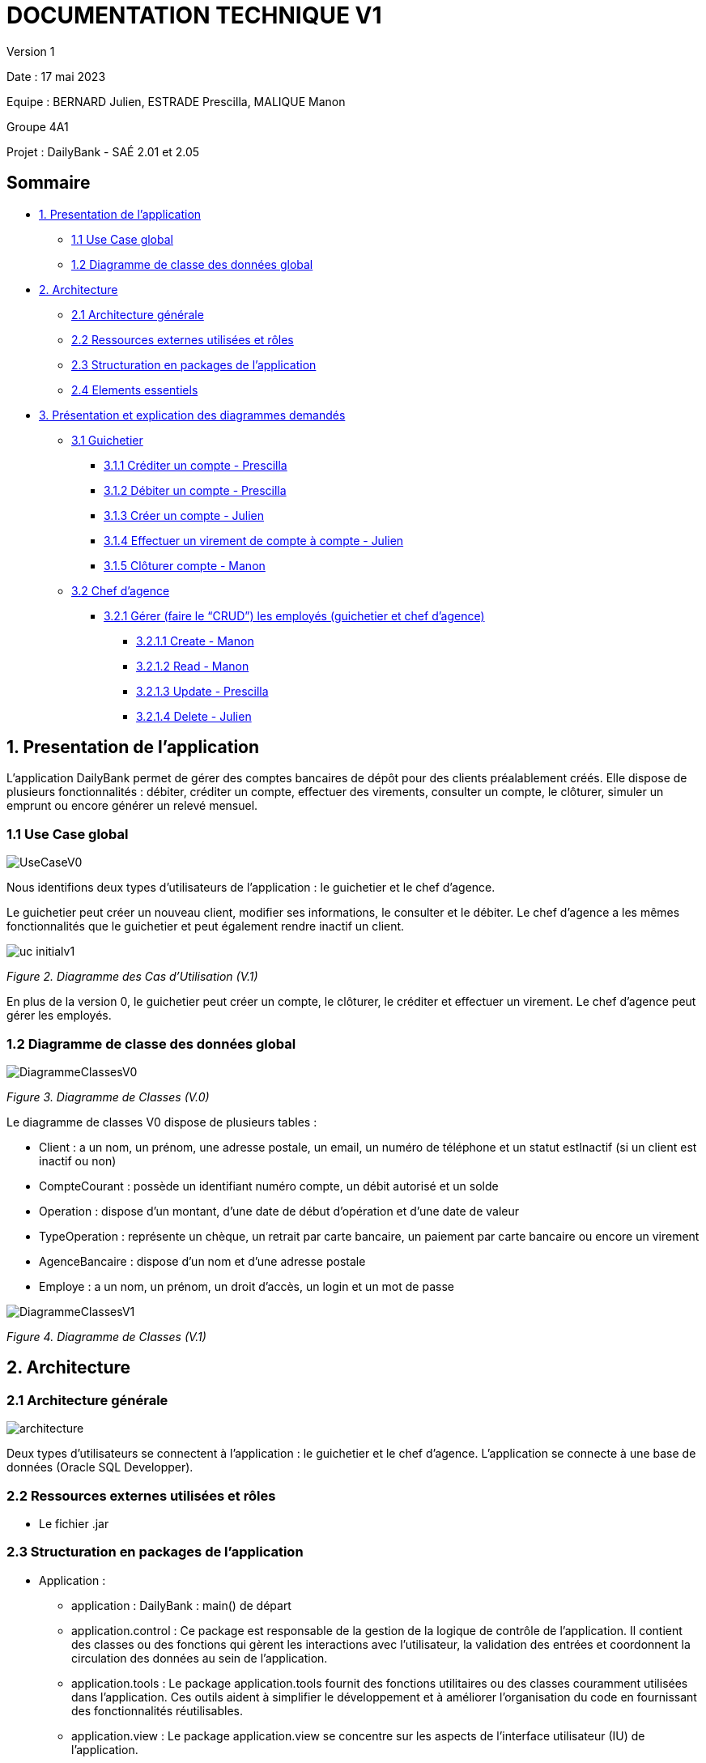 = DOCUMENTATION TECHNIQUE V1

Version 1 +

Date : 17 mai 2023 +

Equipe : BERNARD Julien, ESTRADE Prescilla, MALIQUE Manon +

Groupe 4A1

Projet : DailyBank - SAÉ 2.01 et 2.05

== Sommaire
* <<presentation_appli>>
** <<use_case>>
** <<diagramme_de_classe>>
* <<architecture>>
** <<architecture_generale>> 
** <<ressources_externes>> 
** <<structuration>> 
** <<elements_essentiels>> 
* <<presentation_des_diagrammes>>
** <<guichetier>>
*** <<crediter_compte>>
*** <<debiter_compte>>
*** <<creer_compte>>
*** <<virement_compte>>
*** <<cloturer_compte>>
** <<chef_agence>>
*** <<CRUD>>
**** <<create>>
**** <<read>>
**** <<update>>
**** <<delete>>

[[presentation_appli]]
== 1. Presentation de l'application
L’application DailyBank permet de gérer des comptes bancaires de dépôt pour des clients préalablement créés. Elle dispose de plusieurs fonctionnalités : débiter, créditer un compte, effectuer des virements, consulter un compte, le clôturer, simuler un emprunt ou encore générer un relevé mensuel.

[[use_case]]
=== 1.1 Use Case global

image::UseCaseV0.png[]

Nous identifions deux types d’utilisateurs de l’application : le guichetier et le chef d’agence.

Le guichetier peut créer un nouveau client, modifier ses informations, le consulter et le débiter. 
Le chef d’agence a les mêmes fonctionnalités que le guichetier et peut également rendre inactif un client.

image::uc-initialv1.svg[]
_Figure 2. Diagramme des Cas d’Utilisation (V.1)_ 

En plus de la version 0, le guichetier peut créer un compte, le clôturer, le créditer et effectuer un virement. Le chef d’agence peut gérer les employés.

[[diagramme_de_classe]]
=== 1.2 Diagramme de classe des données global

image::DiagrammeClassesV0.png[]
_Figure 3. Diagramme de Classes (V.0)_

Le diagramme de classes V0 dispose de plusieurs tables :

* Client : a un nom, un prénom, une adresse postale, un email, un numéro de téléphone et un statut estInactif (si un client est inactif ou non) +

* CompteCourant : possède un identifiant numéro compte, un débit autorisé et un solde

* Operation : dispose d’un montant, d’une date de début d’opération et d’une date de valeur +

* TypeOperation : représente un chèque, un retrait par carte bancaire, un paiement par carte bancaire ou encore un virement +

* AgenceBancaire : dispose d’un nom et d’une adresse postale +

* Employe : a un nom, un prénom, un droit d’accès, un login et un mot de passe +

image::DiagrammeClassesV1.png[]
_Figure 4. Diagramme de Classes (V.1)_

[[architecture]]
== 2. Architecture

[[architecture_generale]]
=== 2.1 Architecture générale

image::Images/architecture.png[]

Deux types d'utilisateurs se connectent à l'application : le guichetier et le chef d'agence. L'application se connecte à une base de données (Oracle SQL Developper).

[[ressources_externes]]
=== 2.2 Ressources externes utilisées et rôles

* Le fichier .jar

[[structuration]] 
=== 2.3 Structuration en packages de l'application

* Application : 
** application : DailyBank : main() de départ
** application.control : Ce package est responsable de la gestion de la logique de contrôle de l'application. Il contient des classes ou des fonctions qui gèrent les interactions avec l'utilisateur, la validation des entrées et coordonnent la circulation des données au sein de l'application.
** application.tools : Le package application.tools fournit des fonctions utilitaires ou des classes couramment utilisées dans l'application. Ces outils aident à simplifier le développement et à améliorer l'organisation du code en fournissant des fonctionnalités réutilisables.
** application.view : Le package application.view se concentre sur les aspects de l'interface utilisateur (IU) de l'application.
* Model :
** model.data : Le package model.data sert à décrire les différents objets utilisés (AgenceBancaire, Client ,ect...). 
** model.orm : Le package model.orm est chargé de la gestion des données dans l'application. Ce package inclut des fonctions pour récupérer des données à partir d'une base de données, les sauvegarder ou effectuer des transformations de données.
** model.orm.exception : Le package model.orm.exception regroupe des exceptions qui sont utilisées pour gérer les erreurs liées aux opérations de base de données ou à la manipulation des données.

[[elements_essentiels]]
=== 2.4 Elements essentiels

Pour utiliser l'application il est nécessaire d'avoir Java 1.8. On exécute l'application en lançant le fichier .jar. Pour la base de données on utilise Oracle SQL Developper.

[[presentation_des_diagrammes]]
== 3. Présentation et explication des diagrammes demandés

[[guichetier]]
=== 3.1 Guichetier
Le guichetier a accès à plusieurs fonctionnalités : créditer un compte, débiter un compte, créer un compte, effectuer un virement et clôturer un compte. 

[[crediter_compte]]
==== 3.1.1 Créditer un compte - Prescilla

image::Images/UseCase_crediter.png[]
_Figure Diagramme des Cas d’Utilisation crediter compte(V.1)_ 

**Classes et ressources utilisées :** 

* OperationManagement.java 
* OperationManagementController.java
* OperationManagement.fxml
* OperationEditorPaneController.java
* AccessOperation.java

image::Images/dc_crediter_debiter.png[]
_Figure Diagramme de classes crediter compte_ 

image::Images/crediter_compte.png[]
_Figure Interface crediter compte_ 

[[debiter_compte]]
==== 3.1.2 Débiter un compte - Prescilla

image::Images/UseCase_debiter.png[]
_Figure Diagramme des Cas d’Utilisation debiter compte_ 

**Classes et ressources utilisées :** 

* OperationManagement.java
* OperationManagementController.java
* OperationManagement.fxml
* OperationEditorPaneController.java
* AccessOperation.java

image::Images/dc_crediter_debiter.png[]
_Figure Diagramme de classes debiter compte_ 

image::Images/debiter_compte.png[]
_Figure Interface debiter compte_ 

[[creer_compte]]
==== 3.1.3 Créer un compte - Julien
C'est une fonctionnalité permettant de créer un compte Bancaire pour un client existant, une nouvelle fenêtre s'ouvrira affichant toutes les informations nécessaires à l'ajout du compte, le gérant de la création du compte en particulier le guichetier doit ajouter un solde de base sur le compte, les ID sont disposés automatiquement par le programme.
Une fois ajouté, le compte sera visible sur le gestionnaire des comptes du client.

image::Images/use_case_cc.png[]

**Classes et ressources utilisés :**

* ComptesManagementController.java : Controlleur de la fenêtre "Gestion des comptes". Les boutons "btnVoirOpes", "btnModifierCompte", "btnSupprCompte" sont nécessaires.
* ComptesManagement.java : Permet de gérer les comptes d’un client. Les méthodes suivantes sont utilisés, "getComptesDunClient", "creerNouveauCompte", "gererOperationsDUnCompte", "doComptesManagementDialog".
* AccessCompteCourant.java : Permet de gérer l’accès aux comptes d’un client. Les méthodes "creerCompteCourant" et "updateCompteCourant".
* CompteEditorPane.fxml : Page FXML qui correspond à la fenêtre "Gestion des comptes".
* ComptesManagement.fxml : Page FXML qui correspond à la fenêtre "Gestion des clients".

[[virement_compte]]
==== 3.1.4 Effectuer un virement de compte à compte - Julien
L'opération de virement s'effectue en choisissant un compte bancaire client afin de faire un virement vers un autre compte du même client.

image::Images/use_case_vc.png[]

**Classes et ressources utilisés :**

[[cloturer_compte]]
==== 3.1.5 Clôturer compte - Manon

[[chef_agence]]
=== 3.2 Chef d'agence
Le chef d'agence a pour fonctionnalités : gérer les employés qui sont le guichetier et le chef d'agence. C'est-à-dire gérer le CRUD : Créer un employé, Consulter un employé, Modifier les informations d'un employé et Supprimer un employé.

[[CRUD]]
==== 3.2.1 Gérer (faire le “CRUD”) les employés (guichetier et chef d’agence)

[[create]]
===== 3.2.1.1 Create - Manon

[[read]]
===== 3.2.1.2 Read - Manon

[[update]]
===== 3.2.1.3 Update - Prescilla

image::Images/UseCase_update_employe.png[]
_Figure Diagramme des Cas d’Utilisation update employe_ 

**Classes et ressources utilisés :**

image::Images/dc_update_employe.png[]
_Figure Diagramme de classes update employe_ 

[[delete]]
===== 3.2.1.4 Delete - Julien

[[elements_code]]
== 4. Eléments de code significatifs commentés
